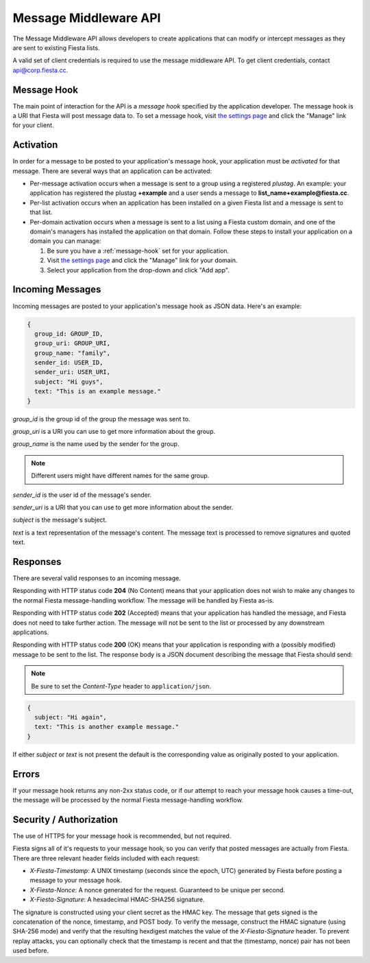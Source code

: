 Message Middleware API
======================

The Message Middleware API allows developers to create applications
that can modify or intercept messages as they are sent to existing
Fiesta lists.

A valid set of client credentials is required to use the message
middleware API. To get client credentials, contact
`api@corp.fiesta.cc <mailto:api@corp.fiesta.cc>`_.

.. _message-hook:

Message Hook
------------

The main point of interaction for the API is a *message hook*
specified by the application developer. The message hook is a URI that
Fiesta will post message data to. To set a message hook, visit `the
settings page <https://fiesta.cc/settings>`_ and click the "Manage"
link for your client.

Activation
----------

In order for a message to be posted to your application's message
hook, your application must be *activated* for that message. There are
several ways that an application can be activated:

- Per-message activation occurs when a message is sent to a group
  using a registered *plustag*. An example: your application has
  registered the plustag **+example** and a user sends a message to
  **list_name+example@fiesta.cc**.

- Per-list activation occurs when an application has been installed on
  a given Fiesta list and a message is sent to that list.

- Per-domain activation occurs when a message is sent to a list using
  a Fiesta custom domain, and one of the domain's managers has
  installed the application on that domain. Follow these steps to
  install your application on a domain you can manage:

  #. Be sure you have a :ref:`message-hook` set for your application.
  #. Visit `the settings page <https://fiesta.cc/settings>`_ and click
     the "Manage" link for your domain.
  #. Select your application from the drop-down and click "Add app".

Incoming Messages
-----------------

Incoming messages are posted to your application's message hook as
JSON data. Here's an example:

.. code-block:: js

  {
    group_id: GROUP_ID,
    group_uri: GROUP_URI,
    group_name: "family",
    sender_id: USER_ID,
    sender_uri: USER_URI,
    subject: "Hi guys",
    text: "This is an example message."
  }

`group_id` is the group id of the group the message was sent to.

`group_uri` is a URI you can use to get more information about the
group.

`group_name` is the name used by the sender for the group.

.. note:: Different users might have different names for the same group.

`sender_id` is the user id of the message's sender.

`sender_uri` is a URI that you can use to get more information about
the sender.

`subject` is the message's subject.

`text` is a text representation of the message's content. The message
text is processed to remove signatures and quoted text.

Responses
---------

There are several valid responses to an incoming message.

Responding with HTTP status code **204** (No Content) means that your
application does not wish to make any changes to the normal Fiesta
message-handling workflow. The message will be handled by Fiesta
as-is.

Responding with HTTP status code **202** (Accepted) means that your
application has handled the message, and Fiesta does not need to take
further action. The message will not be sent to the list or processed
by any downstream applications.

Responding with HTTP status code **200** (OK) means that your
application is responding with a (possibly modified) message to be
sent to the list. The response body is a JSON document describing the
message that Fiesta should send:

.. note:: Be sure to set the *Content-Type* header to ``application/json``.

.. code-block:: js

  {
    subject: "Hi again",
    text: "This is another example message."
  }

If either `subject` or `text` is not present the default is the
corresponding value as originally posted to your application.

Errors
------

If your message hook returns any non-2xx status code, or if our
attempt to reach your message hook causes a time-out, the message will
be processed by the normal Fiesta message-handling workflow.

Security / Authorization
------------------------

The use of HTTPS for your message hook is recommended, but not
required.

Fiesta signs all of it's requests to your message hook, so you can
verify that posted messages are actually from Fiesta. There are three
relevant header fields included with each request:

- `X-Fiesta-Timestamp`: A UNIX timestamp (seconds since the epoch,
  UTC) generated by Fiesta before posting a message to your message
  hook.

- `X-Fiesta-Nonce`: A nonce generated for the request. Guaranteed to
  be unique per second.

- `X-Fiesta-Signature`: A hexadecimal HMAC-SHA256 signature.

The signature is constructed using your client secret as the HMAC
key. The message that gets signed is the concatenation of the nonce,
timestamp, and POST body. To verify the message, construct the HMAC
signature (using SHA-256 mode) and verify that the resulting hexdigest
matches the value of the `X-Fiesta-Signature` header. To prevent
replay attacks, you can optionally check that the timestamp is recent
and that the (timestamp, nonce) pair has not been used before.
